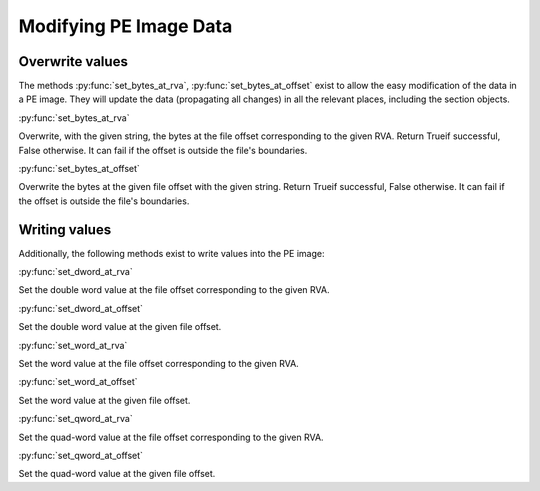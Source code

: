 ###########################################################
Modifying PE Image Data
###########################################################

Overwrite values
===========================================================

The methods :py:func:`set_bytes_at_rva`, :py:func:`set_bytes_at_offset` exist to allow
the easy modification of the data in a PE image. They will update the data
(propagating all changes) in all the relevant places, including the section objects.

:py:func:`set_bytes_at_rva`

Overwrite, with the given string, the bytes at the file offset corresponding to the given RVA.
Return Trueif successful, False otherwise. It can fail if the offset is outside the file's boundaries.

:py:func:`set_bytes_at_offset`

Overwrite the bytes at the given file offset with the given string.
Return Trueif successful, False otherwise. It can fail if the offset is outside the file's boundaries.

Writing values
===========================================================

Additionally, the following methods exist to write values into the PE image:

:py:func:`set_dword_at_rva`

Set the double word value at the file offset corresponding to the given RVA.

:py:func:`set_dword_at_offset`

Set the double word value at the given file offset.

:py:func:`set_word_at_rva`

Set the word value at the file offset corresponding to the given RVA.

:py:func:`set_word_at_offset`

Set the word value at the given file offset.

:py:func:`set_qword_at_rva`

Set the quad-word value at the file offset corresponding to the given RVA.

:py:func:`set_qword_at_offset`

Set the quad-word value at the given file offset.